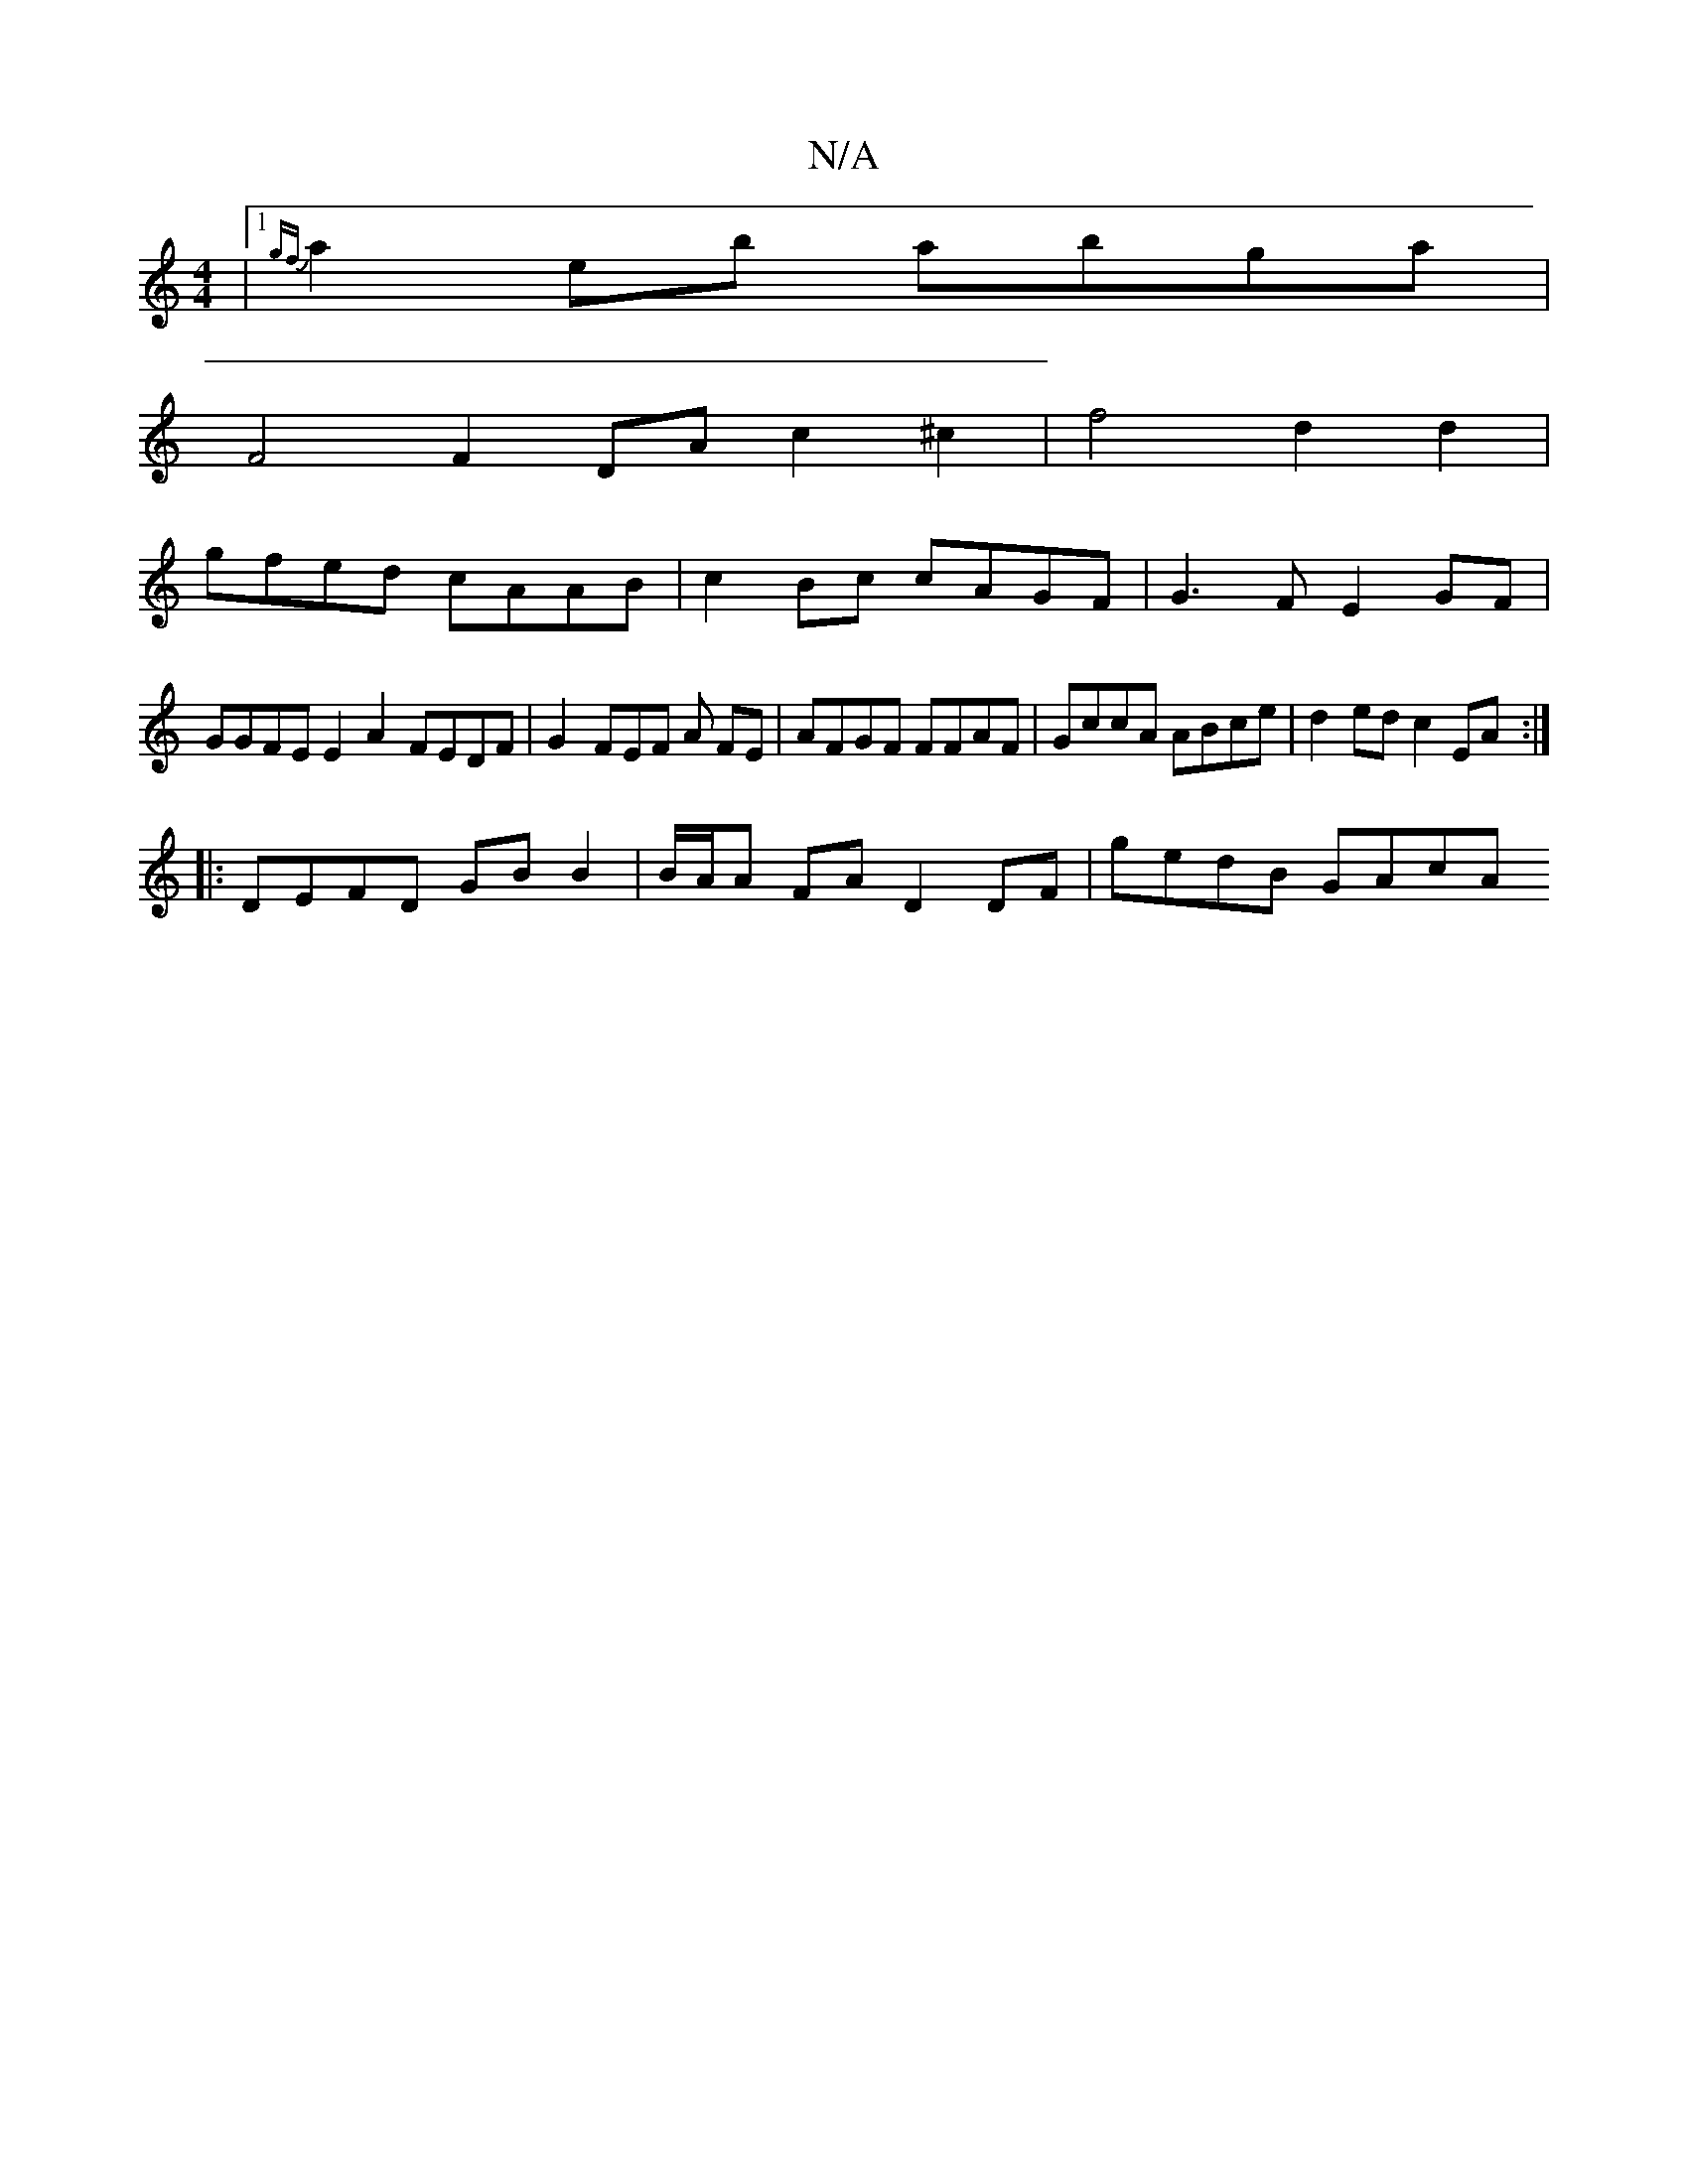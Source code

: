 X:1
T:N/A
M:4/4
R:N/A
K:Cmajor
2 |1 {gf}a2 eb abga |
F4 F2 DA c2 ^c2|f4 d2 d2 |
gfed cAAB | c2 Bc cAGF | G3F E2 GF |
GGFE E2 A2 FEDF | G2- FEF A FE | AFGF FFAF | GccA ABce | d2ed c2 EA :| 
|: DEFD GB B2 | B/A/A FA D2 DF | gedB GAcA